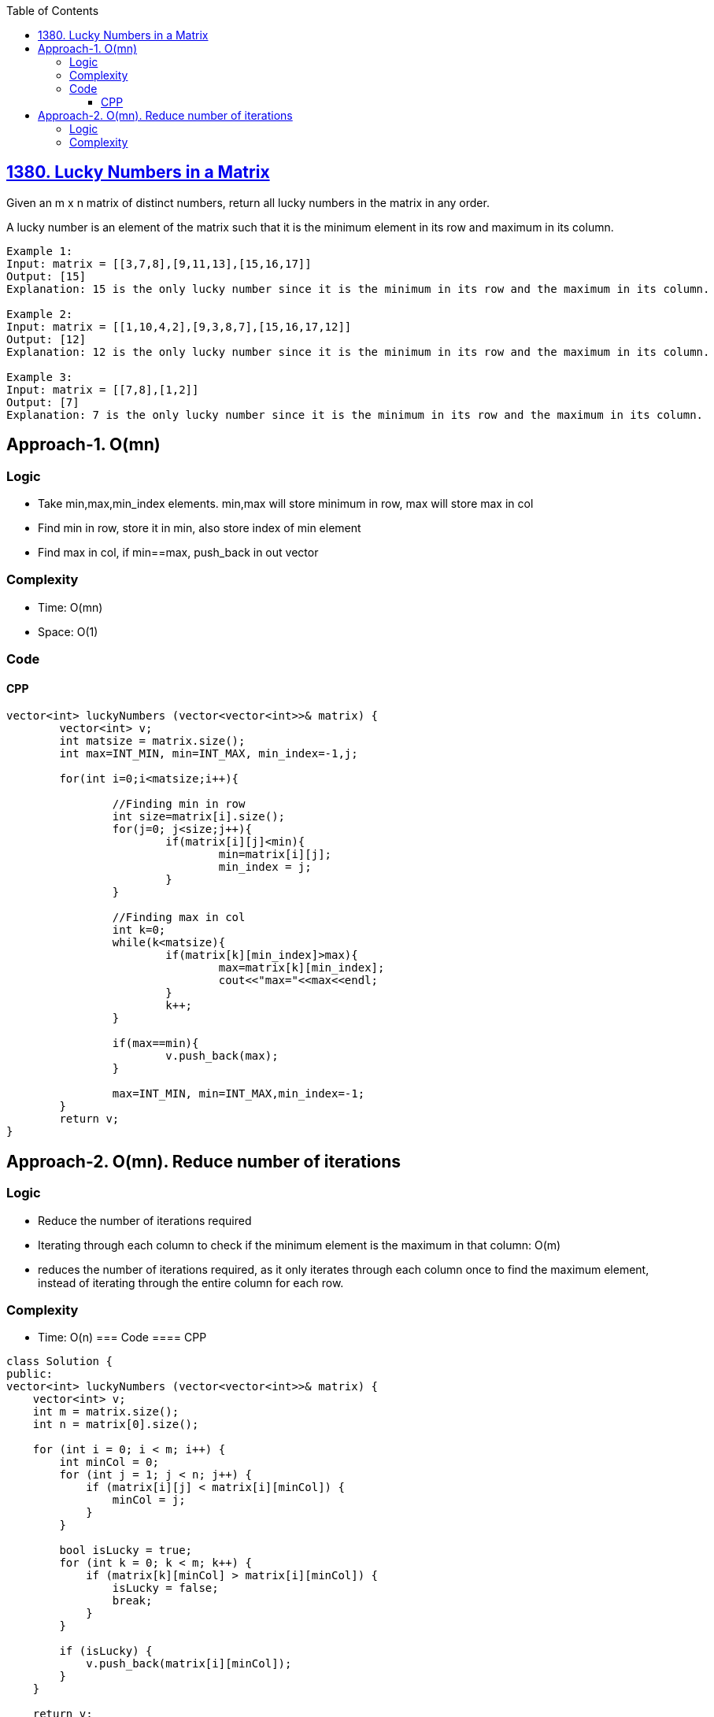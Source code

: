 :toc:
:toclevels: 6

== link:https://leetcode.com/problems/lucky-numbers-in-a-matrix/[1380. Lucky Numbers in a Matrix]
Given an m x n matrix of distinct numbers, return all lucky numbers in the matrix in any order.

A lucky number is an element of the matrix such that it is the minimum element in its row and maximum in its column.
```c
Example 1:
Input: matrix = [[3,7,8],[9,11,13],[15,16,17]]
Output: [15]
Explanation: 15 is the only lucky number since it is the minimum in its row and the maximum in its column.

Example 2:
Input: matrix = [[1,10,4,2],[9,3,8,7],[15,16,17,12]]
Output: [12]
Explanation: 12 is the only lucky number since it is the minimum in its row and the maximum in its column.

Example 3:
Input: matrix = [[7,8],[1,2]]
Output: [7]
Explanation: 7 is the only lucky number since it is the minimum in its row and the maximum in its column.
```

== Approach-1. O(mn)
=== Logic
* Take min,max,min_index elements. min,max will store minimum in row, max will store max in col
* Find min in row, store it in min, also store index of min element
* Find max in col, if min==max, push_back in out vector

=== Complexity
* Time: O(mn)
* Space: O(1)

=== Code
==== CPP
```cpp
vector<int> luckyNumbers (vector<vector<int>>& matrix) {
        vector<int> v;
        int matsize = matrix.size();
        int max=INT_MIN, min=INT_MAX, min_index=-1,j;

        for(int i=0;i<matsize;i++){

                //Finding min in row
                int size=matrix[i].size();
                for(j=0; j<size;j++){
                        if(matrix[i][j]<min){
                                min=matrix[i][j];
                                min_index = j;
                        }
                }

                //Finding max in col
                int k=0;
                while(k<matsize){
                        if(matrix[k][min_index]>max){
                                max=matrix[k][min_index];
                                cout<<"max="<<max<<endl;
                        }
                        k++;
                }

                if(max==min){
                        v.push_back(max);
                }

                max=INT_MIN, min=INT_MAX,min_index=-1;
        }
        return v;
}
```

== Approach-2. O(mn). Reduce number of iterations
=== Logic
* Reduce the number of iterations required
* Iterating through each column to check if the minimum element is the maximum in that column: O(m)
* reduces the number of iterations required, as it only iterates through each column once to find the maximum element, instead of iterating through the entire column for each row.

=== Complexity
* Time: O(n)
=== Code
==== CPP
```cpp
class Solution {
public:
vector<int> luckyNumbers (vector<vector<int>>& matrix) {
    vector<int> v;
    int m = matrix.size();
    int n = matrix[0].size();

    for (int i = 0; i < m; i++) {
        int minCol = 0;
        for (int j = 1; j < n; j++) {
            if (matrix[i][j] < matrix[i][minCol]) {
                minCol = j;
            }
        }

        bool isLucky = true;
        for (int k = 0; k < m; k++) {
            if (matrix[k][minCol] > matrix[i][minCol]) {
                isLucky = false;
                break;
            }
        }

        if (isLucky) {
            v.push_back(matrix[i][minCol]);
        }
    }

    return v;
}
};
```
